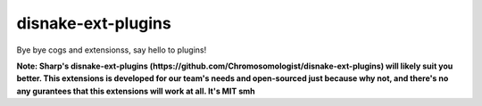 .. SPDX-License-Identifier: MIT

disnake-ext-plugins
===================

Bye bye cogs and extensionss, say hello to plugins!

**Note: Sharp's disnake-ext-plugins (https://github.com/Chromosomologist/disnake-ext-plugins)
will likely suit you better. This extensions is developed for our team's needs and open-sourced
just because why not, and there's no any gurantees that this extensions will work at all. It's MIT smh**